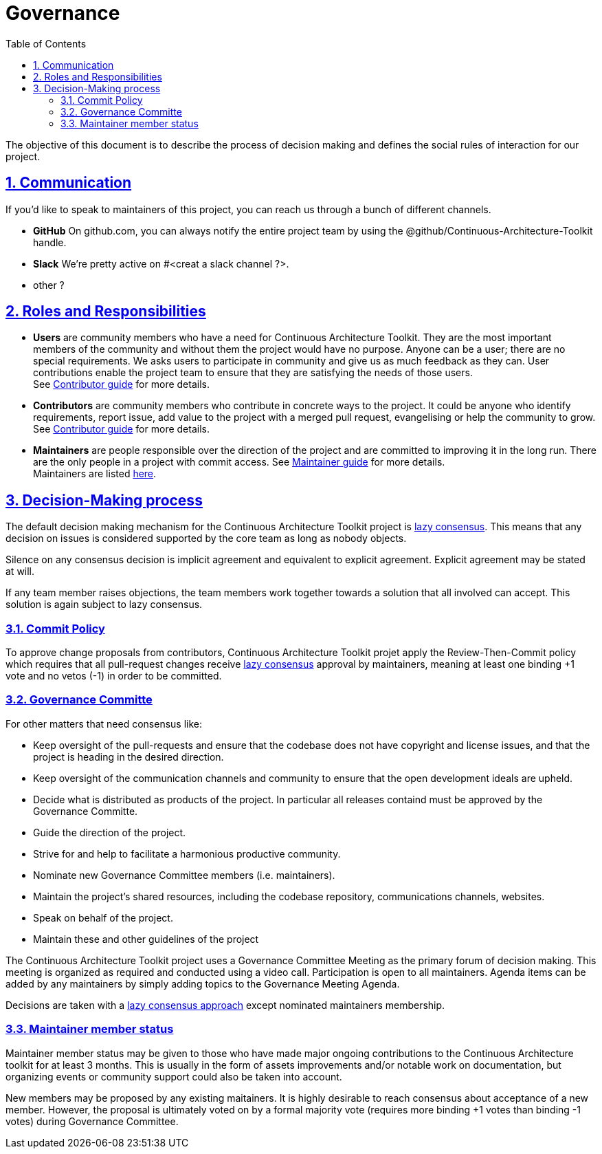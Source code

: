 = Governance
// Metadata:
:description: Governance
:keywords: guide
:main-title: Continuous Architecture Toolkit 
// Settings:
:icons: 
:idprefix:
:idseparator: -
:preface-title: 
:toc2:
:toc:
:toclevels: 3
:numbered:
:sectlinks:
:sectanchors:
:experimental:
:imagesdir: ./img
:stylesdir: ./styles
:scriptsdir: ./js
// GitHub admonitions:
ifdef::env-github[]
:tip-caption: :bulb:
:note-caption: pass:[&#8505;]
:important-caption: :heavy_exclamation_mark:
:caution-caption: :fire:
:warning-caption: :warning:
endif::[]

The objective of this document is to describe the process of decision
making and defines the social rules of interaction for our project.

== Communication

If you'd like to speak to maintainers of this project, you can reach us
through a bunch of different channels.

* *GitHub* On github.com, you can always notify the entire project team
by using the @github/Continuous-Architecture-Toolkit handle.
* *Slack* We're pretty active on #<creat a slack channel ?>.
* other ?

== Roles and Responsibilities

* *Users* are community members who have a need for Continuous Architecture Toolkit. They are the most important members of the community and without them the project would have no purpose. Anyone can be a user; there are no special requirements. We asks users to participate in community and give us as much feedback as they can. User contributions enable the project team to ensure that they are satisfying the needs of those users. +
See <<contributor.adoc,Contributor guide>> for more details.
* *Contributors* are community members who contribute in concrete ways to the project. It could be anyone who identify requirements, report issue, add value to the project with a merged pull request, evangelising or help the community to grow. +
See <<contributing.adoc,Contributor guide>> for more details.
* *Maintainers* are people responsible over the direction of the project and are committed to improving it in the long run. There are the only people in a project with commit access. 
See <<maintainer-guide/readme.adoc,Maintainer guide>> for more details. +
Maintainers are listed <<maintainer-guide/readme.adoc#MAINTAINERS,here>>.

== Decision-Making process

The default decision making mechanism for the Continuous Architecture
Toolkit project is
http://www.apache.org/foundation/how-it-works.html#decision-making[lazy
consensus]. This means that any decision on issues is considered
supported by the core team as long as nobody objects.

Silence on any consensus decision is implicit agreement and equivalent
to explicit agreement. Explicit agreement may be stated at will.

If any team member raises objections, the team members work together
towards a solution that all involved can accept. This solution is again
subject to lazy consensus.

=== Commit Policy

To approve change proposals from contributors, Continuous Architecture
Toolkit projet apply the Review-Then-Commit policy which requires that
all pull-request changes receive
http://www.apache.org/foundation/how-it-works.html#decision-making[lazy
consensus] approval by maintainers, meaning at least one binding +1 vote
and no vetos (-1) in order to be committed.

=== Governance Committe

For other matters that need consensus like:

* Keep oversight of the pull-requests and ensure that the codebase does
not have copyright and license issues, and that the project is heading
in the desired direction.
* Keep oversight of the communication channels and community to ensure
that the open development ideals are upheld.
* Decide what is distributed as products of the project. In particular
all releases containd must be approved by the Governance Committe.
* Guide the direction of the project.
* Strive for and help to facilitate a harmonious productive community.
* Nominate new Governance Committee members (i.e. maintainers).
* Maintain the project's shared resources, including the codebase
repository, communications channels, websites.
* Speak on behalf of the project.
* Maintain these and other guidelines of the project

The Continuous Architecture Toolkit project uses a Governance Committee
Meeting as the primary forum of decision making. This meeting is
organized as required and conducted using a video call. Participation is
open to all maintainers. Agenda items can be added by any maintainers by
simply adding topics to the Governance Meeting Agenda.

Decisions are taken with a
http://www.apache.org/foundation/how-it-works.html#decision-making[lazy
consensus approach] except nominated maintainers membership.

=== Maintainer member status

Maintainer member status may be given to those who have made major
ongoing contributions to the Continuous Architecture toolkit for at
least 3 months. This is usually in the form of assets improvements
and/or notable work on documentation, but organizing events or community
support could also be taken into account.

New members may be proposed by any existing maitainers. It is highly
desirable to reach consensus about acceptance of a new member. However,
the proposal is ultimately voted on by a formal majority vote (requires
more binding +1 votes than binding -1 votes) during Governance
Committee.